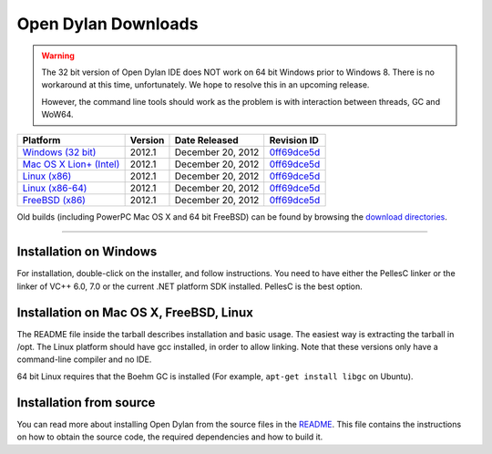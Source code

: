 ********************
Open Dylan Downloads
********************

.. raw:: html

   <div class="row">
     <div class="span8">
       <h2>Binary Releases</h2>

.. warning:: The 32 bit version of Open Dylan IDE does NOT work on 64 bit Windows
   prior to Windows 8. There is no workaround at this time, unfortunately. We
   hope to resolve this in an upcoming release.
   :class: alert alert-warning

   However, the command line tools should work as the problem is with interaction
   between threads, GC and WoW64.


.. table::
   :class: table-striped

   +---------------------------+--------------------+--------------------+---------------+
   | Platform                  | Version            | Date Released      | Revision ID   |
   +===========================+====================+====================+===============+
   | `Windows (32 bit)`_       | 2012.1             | December 20, 2012  | `0ff69dce5d`_ |
   +---------------------------+--------------------+--------------------+---------------+
   | `Mac OS X Lion+ (Intel)`_ | 2012.1             | December 20, 2012  | `0ff69dce5d`_ |
   +---------------------------+--------------------+--------------------+---------------+
   | `Linux (x86)`_            | 2012.1             | December 20, 2012  | `0ff69dce5d`_ |
   +---------------------------+--------------------+--------------------+---------------+
   | `Linux (x86-64)`_         | 2012.1             | December 20, 2012  | `0ff69dce5d`_ |
   +---------------------------+--------------------+--------------------+---------------+
   | `FreeBSD (x86)`_          | 2012.1             | December 20, 2012  | `0ff69dce5d`_ |
   +---------------------------+--------------------+--------------------+---------------+

Old builds (including PowerPC Mac OS X and 64 bit FreeBSD) can be found by
browsing the `download directories`_.

.. raw:: html

     </div>
     <div class="span4">
       <div class="hero-unit">
         <h2>Source Code</h2>
         <p>All of our source code is available under an open source license in the <a href="https://github.com/dylan-lang/">"dylan-lang" organization on GitHub</a>.</p>
       </div>
     </div>
   </div>

-----------

Installation on Windows
-----------------------

For installation, double-click on the installer, and follow instructions.
You need to have either the PellesC linker or the linker of VC++ 6.0, 7.0
or the current .NET platform SDK installed. PellesC is the best option.

Installation on Mac OS X, FreeBSD, Linux
----------------------------------------

The README file inside the tarball describes installation and basic
usage. The easiest way is extracting the tarball in /opt. The
Linux platform should have gcc installed, in order to allow
linking. Note that these versions only have a command-line compiler
and no IDE.

64 bit Linux requires that the Boehm GC is installed
(For example, ``apt-get install libgc`` on Ubuntu).

Installation from source
------------------------

You can read more about installing Open Dylan from the source files
in the `README <https://github.com/dylan-lang/opendylan/blob/master/README.rst>`_.  
This file contains the instructions on how to obtain the source code, the required
dependencies and how to build it.

.. _Windows (32 bit): http://opendylan.org/downloads/opendylan/2012.1/opendylan-2012.1-win32.exe
.. _Mac OS X Lion+ (Intel): http://opendylan.org/downloads/opendylan/2012.1/opendylan-2012.1-x86-darwin.tar.bz2
.. _Linux (x86): http://opendylan.org/downloads/opendylan/2012.1/opendylan-2012.1-x86-linux.tar.bz2
.. _Linux (x86-64): http://opendylan.org/downloads/opendylan/2012.1/opendylan-2012.1-x86_64-linux.tar.bz2
.. _FreeBSD (x86): http://opendylan.org/downloads/opendylan/2012.1/opendylan-2012.1-x86-freebsd.tar.bz2
.. _download directories: http://opendylan.org/downloads/opendylan/
.. _0ff69dce5d: https://github.com/dylan-lang/opendylan/tree/v2012.1
